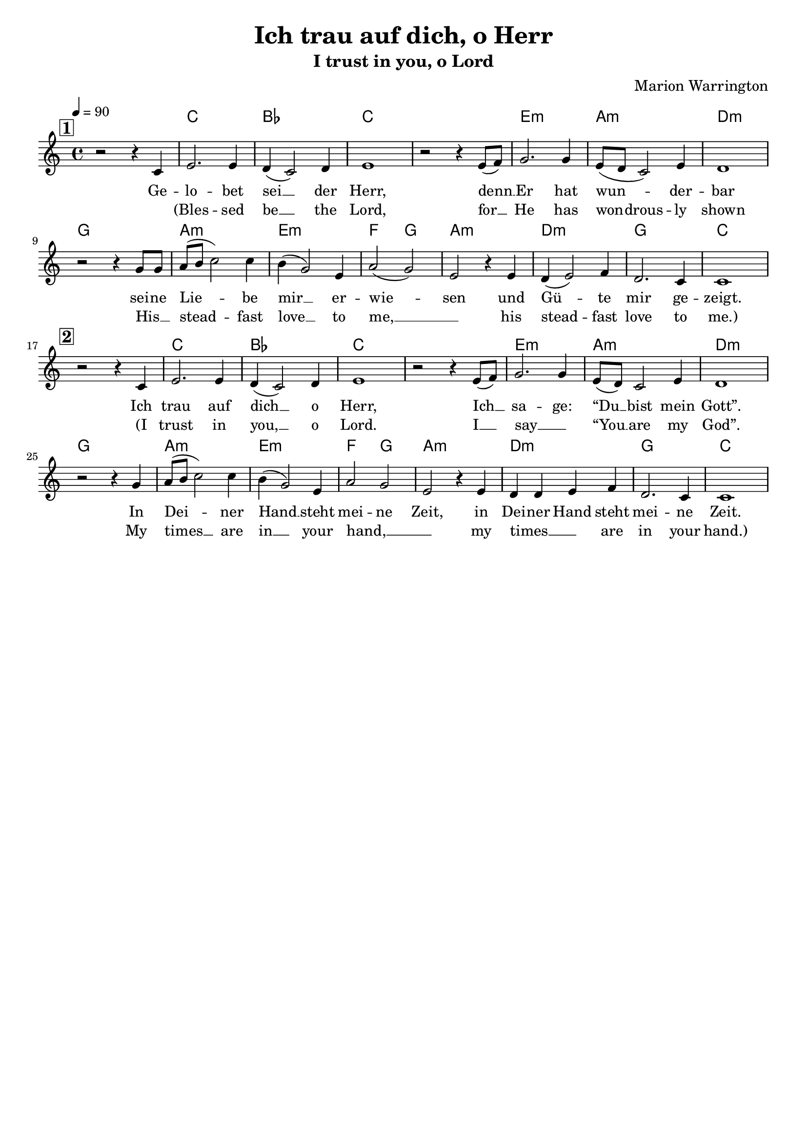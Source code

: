 \version "2.24.1"

\header{
  title = "Ich trau auf dich, o Herr"
  subtitle = "I trust in you, o Lord"
  composer = "Marion Warrington"
  tagline = " "
}

global = {
  \key c \major
  \time 4/4
  \dynamicUp
  \set melismaBusyProperties = #'()
  \tempo 4 = 90
  \set Score.rehearsalMarkFormatter = #format-mark-box-numbers
}
\layout {indent = 0.0}

chordOne = \chordmode {
  \set noChordSymbol = " "
  r1 c1 bes c c
  e:m a:m d:m g
  a:m e:m f2 g
  a1:m d:m g c
  r1
  c1 bes c c
  e:m a:m d:m g
  a:m e:m f2 g
  a1:m d:m g c
}

musicOne = \relative c' {
  \mark \default
  r2 r4 c4 |
  e2. e4 |
  d4( c2) d4 |
  e1 |
  r2 r4 e8( f) |
  g2. g4 |
  e8( d c2) e4 |
  d1 | \break
  r2 r4 g8 g |
  a8( b c2) c4 |
  b( g2) e4 |
  a2( g) |
  e r4 e |
  d( e2) f4 |
  d2. c4 |
  c1 | \break
  \mark \default
  r2 r4 c4 |
  e2. e4 |
  d4( c2) d4 |
  e1 |
  r2 r4 e8( f) |
  g2. g4 |
  e8( d) c2 e4 |
  d1 | \break
  r2 r4 g4 |
  a8( b c2) c4 |
  b( g2) e4 |
  a2 g |
  e r4 e |
  d d e f |
  d2. c4 |
  c1 |
}

verseOne = \lyricmode {
  Ge -- lo -- bet sei __ _ der Herr,
  denn __ _ Er hat wun -- _ _ der -- bar
  sei -- ne Lie -- _ _ be mir __ _ er -- wie -- _ sen
  und Gü -- _ te mir ge -- zeigt.
  Ich trau auf dich __ _ o Herr,
  Ich __ _ sa -- ge: “Du __ _ bist mein Gott”.
  In Dei -- _ _ ner Hand __ _ steht mei -- ne Zeit,
  in Dei -- ner Hand steht mei -- ne Zeit.
}

verseTwo = \lyricmode {
_ (Bles -- sed be __ _ the Lord,
for __ _ He has won -- _ drous -- ly shown
His __ _ stead -- _ _ fast love __ _ to me, __ _ _
his stead -- _ fast love to me.)
(I trust in you, __ _ o Lord.
I __ _ say __ _ “You __ _ are my God”.
My times __ _ _ are in __ _ your hand, __ _ _
my times __ _ _ are in your hand.)
}

pianoUp = \relative c' {
}

pianoDown = \relative { \clef bass
}



\score {
  <<
    \new ChordNames {\set chordChanges = ##t \chordOne}
    \new Voice = "one" { \global \musicOne }
    \new Lyrics \lyricsto one \verseOne
    \new Lyrics \lyricsto one \verseTwo
    %\new PianoStaff <<
    %  \new Staff = "up" { \global \pianoUp }
    %  \new Staff = "down" { \global \pianoDown }
    %>>
  >>
  \layout {
    #(layout-set-staff-size 18)
  }
  \midi{}
}

